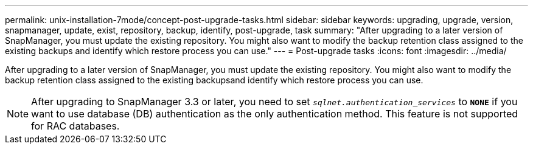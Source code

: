 ---
permalink: unix-installation-7mode/concept-post-upgrade-tasks.html
sidebar: sidebar
keywords: upgrading, upgrade, version, snapmanager, update, exist, repository, backup, identify, post-upgrade, task
summary: "After upgrading to a later version of SnapManager, you must update the existing repository. You might also want to modify the backup retention class assigned to the existing backups and identify which restore process you can use."
---
= Post-upgrade tasks
:icons: font
:imagesdir: ../media/

[.lead]
After upgrading to a later version of SnapManager, you must update the existing repository. You might also want to modify the backup retention class assigned to the existing backupsand identify which restore process you can use.

NOTE: After upgrading to SnapManager 3.3 or later, you need to set `_sqlnet.authentication_services_` to `*NONE*` if you want to use database (DB) authentication as the only authentication method. This feature is not supported for RAC databases.
